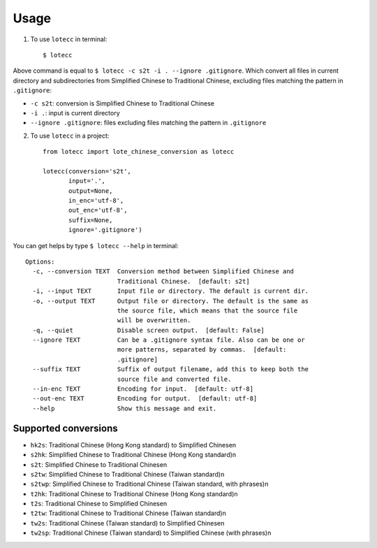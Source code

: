 Usage
=====

1. To use ``lotecc`` in terminal::

    $ lotecc

Above command is equal to ``$ lotecc -c s2t -i . --ignore .gitignore``. Which convert all files in current directory and subdirectories from Simplified Chinese to Traditional Chinese, excluding files matching the pattern in ``.gitignore``:

- ``-c s2t``: conversion is Simplified Chinese to Traditional Chinese
- ``-i .``: input is current directory
- ``--ignore .gitignore``: files excluding files matching the pattern in ``.gitignore``

2. To use ``lotecc`` in a project::

    from lotecc import lote_chinese_conversion as lotecc

    lotecc(conversion='s2t',
           input='.',
           output=None,
           in_enc='utf-8',
           out_enc='utf-8',
           suffix=None,
           ignore='.gitignore')

You can get helps by type ``$ lotecc --help`` in terminal::

    Options:
      -c, --conversion TEXT  Conversion method between Simplified Chinese and
                             Traditional Chinese.  [default: s2t]
      -i, --input TEXT       Input file or directory. The default is current dir.
      -o, --output TEXT      Output file or directory. The default is the same as
                             the source file, which means that the source file
                             will be overwritten.
      -q, --quiet            Disable screen output.  [default: False]
      --ignore TEXT          Can be a .gitignore syntax file. Also can be one or
                             more patterns, separated by commas.  [default:
                             .gitignore]
      --suffix TEXT          Suffix of output filename, add this to keep both the
                             source file and converted file.
      --in-enc TEXT          Encoding for input.  [default: utf-8]
      --out-enc TEXT         Encoding for output.  [default: utf-8]
      --help                 Show this message and exit.

Supported conversions
^^^^^^^^^^^^^^^^^^^^^

- ``hk2s``: Traditional Chinese (Hong Kong standard) to Simplified Chinese\n
- ``s2hk``: Simplified Chinese to Traditional Chinese (Hong Kong standard)\n
- ``s2t``: Simplified Chinese to Traditional Chinese\n
- ``s2tw``: Simplified Chinese to Traditional Chinese (Taiwan standard)\n
- ``s2twp``: Simplified Chinese to Traditional Chinese (Taiwan standard, with phrases)\n
- ``t2hk``: Traditional Chinese to Traditional Chinese (Hong Kong standard)\n
- ``t2s``: Traditional Chinese to Simplified Chinese\n
- ``t2tw``: Traditional Chinese to Traditional Chinese (Taiwan standard)\n
- ``tw2s``: Traditional Chinese (Taiwan standard) to Simplified Chinese\n
- ``tw2sp``: Traditional Chinese (Taiwan standard) to Simplified Chinese (with phrases)\n
